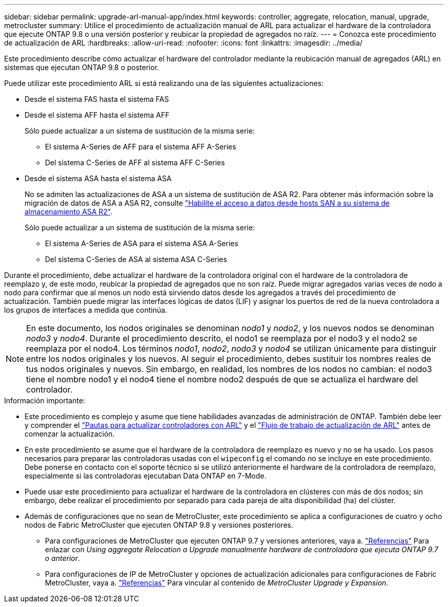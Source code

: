---
sidebar: sidebar 
permalink: upgrade-arl-manual-app/index.html 
keywords: controller, aggregate, relocation, manual, upgrade, metrocluster 
summary: Utilice el procedimiento de actualización manual de ARL para actualizar el hardware de la controladora que ejecute ONTAP 9.8 o una versión posterior y reubicar la propiedad de agregados no raíz. 
---
= Conozca este procedimiento de actualización de ARL
:hardbreaks:
:allow-uri-read: 
:nofooter: 
:icons: font
:linkattrs: 
:imagesdir: ../media/


[role="lead"]
Este procedimiento describe cómo actualizar el hardware del controlador mediante la reubicación manual de agregados (ARL) en sistemas que ejecutan ONTAP 9.8 o posterior.

Puede utilizar este procedimiento ARL si está realizando una de las siguientes actualizaciones:

* Desde el sistema FAS hasta el sistema FAS
* Desde el sistema AFF hasta el sistema AFF
+
Sólo puede actualizar a un sistema de sustitución de la misma serie:

+
** El sistema A-Series de AFF para el sistema AFF A-Series
** Del sistema C-Series de AFF al sistema AFF C-Series


* Desde el sistema ASA hasta el sistema ASA
+
No se admiten las actualizaciones de ASA a un sistema de sustitución de ASA R2. Para obtener más información sobre la migración de datos de ASA a ASA R2, consulte link:https://docs.netapp.com/us-en/asa-r2/install-setup/set-up-data-access.html["Habilite el acceso a datos desde hosts SAN a su sistema de almacenamiento ASA R2"^].

+
Sólo puede actualizar a un sistema de sustitución de la misma serie:

+
** El sistema A-Series de ASA para el sistema ASA A-Series
** Del sistema C-Series de ASA al sistema ASA C-Series




Durante el procedimiento, debe actualizar el hardware de la controladora original con el hardware de la controladora de reemplazo y, de este modo, reubicar la propiedad de agregados que no son raíz. Puede migrar agregados varias veces de nodo a nodo para confirmar que al menos un nodo está sirviendo datos desde los agregados a través del procedimiento de actualización. También puede migrar las interfaces lógicas de datos (LIF) y asignar los puertos de red de la nueva controladora a los grupos de interfaces a medida que continúa.


NOTE: En este documento, los nodos originales se denominan _nodo1_ y _nodo2_, y los nuevos nodos se denominan _nodo3_ y _nodo4_.  Durante el procedimiento descrito, el nodo1 se reemplaza por el nodo3 y el nodo2 se reemplaza por el nodo4.  Los términos _nodo1_, _nodo2_, _nodo3_ y _nodo4_ se utilizan únicamente para distinguir entre los nodos originales y los nuevos.  Al seguir el procedimiento, debes sustituir los nombres reales de tus nodos originales y nuevos.  Sin embargo, en realidad, los nombres de los nodos no cambian: el nodo3 tiene el nombre nodo1 y el nodo4 tiene el nombre nodo2 después de que se actualiza el hardware del controlador.

.Información importante:
* Este procedimiento es complejo y asume que tiene habilidades avanzadas de administración de ONTAP. También debe leer y comprender el link:guidelines_upgrade_with_arl.html["Pautas para actualizar controladores con ARL"] y el link:arl_upgrade_workflow.html["Flujo de trabajo de actualización de ARL"] antes de comenzar la actualización.
* En este procedimiento se asume que el hardware de la controladora de reemplazo es nuevo y no se ha usado. Los pasos necesarios para preparar las controladoras usadas con el `wipeconfig` el comando no se incluye en este procedimiento. Debe ponerse en contacto con el soporte técnico si se utilizó anteriormente el hardware de la controladora de reemplazo, especialmente si las controladoras ejecutaban Data ONTAP en 7-Mode.
* Puede usar este procedimiento para actualizar el hardware de la controladora en clústeres con más de dos nodos; sin embargo, debe realizar el procedimiento por separado para cada pareja de alta disponibilidad (ha) del clúster.


* Además de configuraciones que no sean de MetroCluster, este procedimiento se aplica a configuraciones de cuatro y ocho nodos de Fabric MetroCluster que ejecuten ONTAP 9.8 y versiones posteriores.
+
** Para configuraciones de MetroCluster que ejecuten ONTAP 9.7 y versiones anteriores, vaya a. link:other_references.html["Referencias"] Para enlazar con _Using aggregate Relocation a Upgrade manualmente hardware de controladora que ejecuta ONTAP 9.7 o anterior_.
** Para configuraciones de IP de MetroCluster y opciones de actualización adicionales para configuraciones de Fabric MetroCluster, vaya a. link:other_references.html["Referencias"] Para vincular al contenido de _MetroCluster Upgrade y Expansion_.



